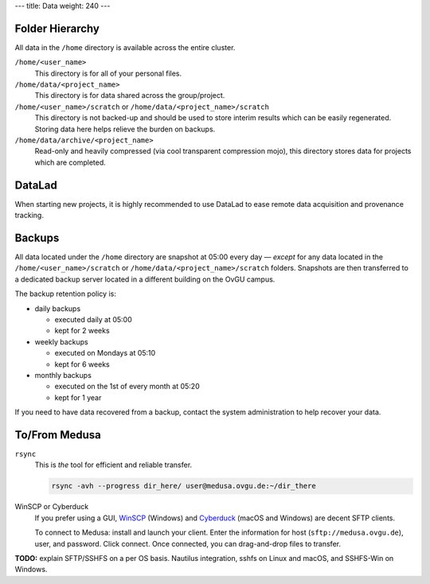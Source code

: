 ---
title: Data
weight: 240
---

Folder Hierarchy
****************
All data in the ``/home`` directory is available across the entire cluster.

``/home/<user_name>``
  This directory is for all of your personal files.

``/home/data/<project_name>``
  This directory is for data shared across the group/project.

``/home/<user_name>/scratch`` or ``/home/data/<project_name>/scratch``
  This directory is not backed-up and should be used to store interim results which can be easily regenerated.
  Storing data here helps relieve the burden on backups.

``/home/data/archive/<project_name>``
  Read-only and heavily compressed (via cool transparent compression mojo), this directory stores data for projects which are completed.

DataLad
*******
When starting new projects, it is highly recommended to use DataLad to ease remote data acquisition and provenance tracking.

Backups
*******
All data located under the ``/home`` directory are snapshot at 05:00 every day — *except* for any data located in the ``/home/<user_name>/scratch`` or ``/home/data/<project_name>/scratch`` folders.
Snapshots are then transferred to a dedicated backup server located in a different building on the OvGU campus.

The backup retention policy is:

- daily backups

  * executed daily at 05:00
  * kept for 2 weeks

- weekly backups

  * executed on Mondays at 05:10
  * kept for 6 weeks

- monthly backups

  * executed on the 1st of every month at 05:20
  * kept for 1 year


If you need to have data recovered from a backup, contact the system administration to help recover your data.

To/From Medusa
**************
``rsync``
  This is *the* tool for efficient and reliable transfer.

  .. code::

    rsync -avh --progress dir_here/ user@medusa.ovgu.de:~/dir_there

WinSCP or Cyberduck
  If you prefer using a GUI, `WinSCP`_ (Windows) and `Cyberduck`_ (macOS and Windows) are decent SFTP clients.

  To connect to Medusa: install and launch your client. Enter the information for host (``sftp://medusa.ovgu.de``), user, and password.
  Click connect.
  Once connected, you can drag-and-drop files to transfer.

.. _WinSCP: https://winscp.net/eng/download.php
.. _Cyberduck: https://cyberduck.io

.. class:: todo

   **TODO:** explain SFTP/SSHFS on a per OS basis. Nautilus integration, sshfs
   on Linux and macOS, and SSHFS-Win on Windows.
